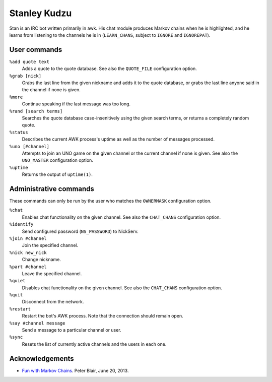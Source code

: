 Stanley Kudzu
=============

Stan is an IRC bot written primarily in awk. His chat module produces Markov
chains when he is highlighted, and he learns from listening to the channels he
is in (``LEARN_CHANS``, subject to ``IGNORE`` and ``IGNOREPAT``).

User commands
--------------

``%add quote text``
	Adds a quote to the quote database. See also the ``QUOTE_FILE``
	configuration option.

``%grab [nick]``
	Grabs the last line from the given nickname and adds it to the quote
	database, or grabs the last line anyone said in the channel if none is
	given.

``%more``
  Continue speaking if the last message was too long.

``%rand [search terms]``
	Searches the quote database case-insenitively using the given search
	terms, or returns a completely random quote.

``%status``
	Describes the current AWK process's uptime as well as the number of
	messages processed.

``%uno [#channel]``
	Attempts to join an UNO game on the given channel or the current
	channel if none is given. See also the ``UNO_MASTER`` configuration
	option.

``%uptime``
	Returns the output of ``uptime(1)``.

Administrative commands
-----------------------

These commands can only be run by the user who matches the ``OWNERMASK``
configuration option.

``%chat``
	Enables chat functionality on the given channel. See also the
	``CHAT_CHANS`` configuration option.

``%identify``
	Send configured password (``NS_PASSWORD``) to NickServ.

``%join #channel``
	Join the specified channel.

``%nick new_nick``
	Change nickname.

``%part #channel``
	Leave the specified channel.

``%quiet``
	Disables chat functionality on the given channel. See also the
	``CHAT_CHANS`` configuration option.

``%quit``
	Disconnect from the network.

``%restart``
	Restart the bot's AWK process. Note that the connection should remain
	open.

``%say #channel message``
	Send a message to a particular channel or user.

``%sync``
	Resets the list of currently active channels and the users in each
	one.

Acknowledgements
----------------
* `Fun with Markov Chains
  <http://petermblair.com/2013/06/fun-with-markov-chains/>`_. Peter
  Blair, June 20, 2013.
